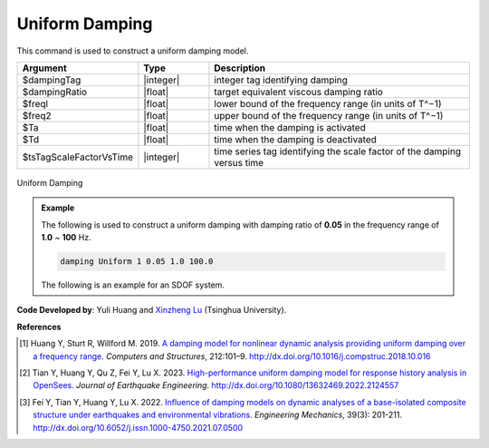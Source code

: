 
.. _UniformDamping:

Uniform Damping
^^^^^^^^^^^^^^^

This command is used to construct a uniform damping model.

.. function:: damping Uniform $dampingTag $dampingRatio $freql $freq2 <-activateTime $Ta> <-deactivateTime $Td> <-fact $tsTagScaleFactorVsTime>

.. csv-table:: 
   :header: "Argument", "Type", "Description"
   :widths: 10, 10, 40

   $dampingTag, |integer|, integer tag identifying damping
   $dampingRatio, |float|, target equivalent viscous damping ratio
   $freql, |float|, lower bound of the frequency range (in units of T^−1)
   $freq2, |float|, upper bound of the frequency range (in units of T^−1)
   $Ta, |float|, time when the damping is activated
   $Td, |float|, time when the damping is deactivated
   $tsTagScaleFactorVsTime, |integer|, time series tag identifying the scale factor of the damping versus time


.. figure:: UniformDamping.png
	:align: center
	:width: 400px
	:figclass: align-center

	Uniform Damping

.. admonition:: Example 

   The following is used to construct a uniform damping with damping ratio of **0.05** in the frequency range of **1.0** ~ **100** Hz.

   .. code-block:: tcl

      damping Uniform 1 0.05 1.0 100.0 


   The following is an example for an SDOF system.

   .. literalinclude:: UniformDamping.tcl
      :language: tcl

**Code Developed by**: Yuli Huang and `Xinzheng Lu <http://www.luxinzheng.net/english.htm>`_ (Tsinghua University).

**References**

.. [1] Huang Y, Sturt R, Willford M. 2019. `A damping model for nonlinear dynamic analysis providing uniform damping over a frequency range <https://www.researchgate.net/publication/328827267_A_damping_model_for_nonlinear_dynamic_analysis_providing_uniform_damping_over_a_frequency_range>`_. `Computers and Structures`, 212:101–9. `http://dx.doi.org/10.1016/j.compstruc.2018.10.016 <http://dx.doi.org/10.1016/j.compstruc.2018.10.016>`_

.. [2] Tian Y, Huang Y, Qu Z, Fei Y, Lu X. 2023. `High-performance uniform damping model for response history analysis in OpenSees <https://www.researchgate.net/publication/363845908_High-Performance_Uniform_Damping_Model_for_Response_History_Analysis_in_OpenSees>`_. `Journal of Earthquake Engineering`. `http://dx.doi.org/10.1080/13632469.2022.2124557 <http://dx.doi.org/10.1080/13632469.2022.2124557>`_

.. [3] Fei Y, Tian Y, Huang Y, Lu X. 2022. `Influence of damping models on dynamic analyses of a base-isolated composite structure under earthquakes and environmental vibrations <http://dx.doi.org/10.6052/j.issn.1000-4750.2021.07.0500>`_. `Engineering Mechanics`, 39(3): 201-211. `http://dx.doi.org/10.6052/j.issn.1000-4750.2021.07.0500 <http://dx.doi.org/10.6052/j.issn.1000-4750.2021.07.0500>`_

